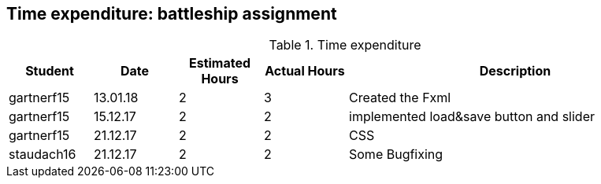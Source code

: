 == Time expenditure: battleship assignment

[cols="1,1,1, 1,4", options="header"]
.Time expenditure
|===
| Student
| Date
| Estimated Hours
| Actual Hours
| Description

| gartnerf15
| 13.01.18
| 2
| 3
| Created the Fxml

| gartnerf15
| 15.12.17
| 2
| 2
| implemented load&save button and slider

| gartnerf15
| 21.12.17
| 2
| 2
| CSS

| staudach16
| 21.12.17
| 2
| 2
| Some Bugfixing


|===